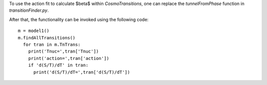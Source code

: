 To use the action fit to calculate $\beta$ within *CosmoTransitions*, one can replace the *tunnelFromPhase* function in 
*transitionFinder.py*.

After that, the functionality can be invoked using the following code:
::
  m = model1()
  m.findAllTransitions()
    for tran in m.TnTrans:
      print('Tnuc=',tran['Tnuc'])
      print('action=',tran['action'])
      if 'd(S/T)/dT' in tran:
        print('d(S/T)/dT=',tran['d(S/T)/dT'])
